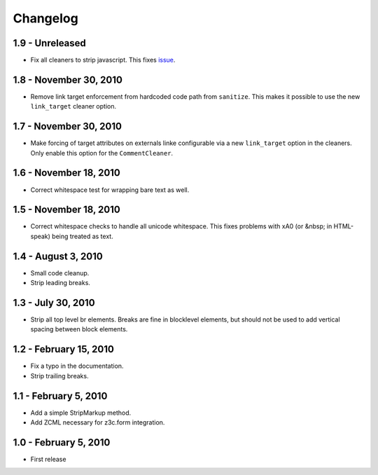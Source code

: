 Changelog
=========

1.9 - Unreleased
----------------

* Fix all cleaners to strip javascript. This fixes `issue 
  <https://github.com/wichert/htmllaundry/issues/1>`_.


1.8 - November 30, 2010
-----------------------

* Remove link target enforcement from hardcoded code path from ``sanitize``.
  This makes it possible to use the new ``link_target`` cleaner option.


1.7 - November 30, 2010
-----------------------

* Make forcing of target attributes on externals linke configurable via a
  new ``link_target`` option in the cleaners. Only enable this option for
  the ``CommentCleaner``.


1.6 - November 18, 2010
-----------------------

* Correct whitespace test for wrapping bare text as well.


1.5 - November 18, 2010
-----------------------

* Correct whitespace checks to handle all unicode whitespace. This fixes problems
  with \xA0 (or &nbsp; in HTML-speak) being treated as text.


1.4 - August 3, 2010
--------------------

* Small code cleanup.

* Strip leading breaks.


1.3 - July 30, 2010
-------------------

* Strip all top level br elements. Breaks are fine in blocklevel elements,
  but should not be used to add vertical spacing between block elements.


1.2 - February 15, 2010
-----------------------

* Fix a typo in the documentation.

* Strip trailing breaks.


1.1 - February 5, 2010
----------------------

* Add a simple StripMarkup method.

* Add ZCML necessary for z3c.form integration.


1.0 - February 5, 2010
----------------------

* First release

